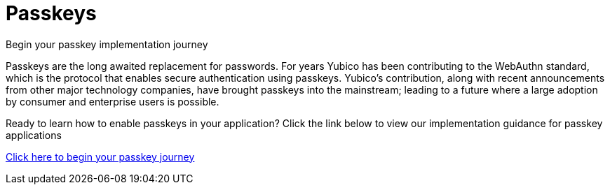= Passkeys
:description: Begin your passkey implementation journey
:keywords: passkey, passkeys, developer, high assurance, FIDO2, CTAP, WebAuthn

Begin your passkey implementation journey

Passkeys are the long awaited replacement for passwords. For years Yubico has been contributing to the WebAuthn standard, which is the protocol that enables secure authentication using passkeys. Yubico’s contribution, along with recent announcements from other major technology companies, have brought passkeys into the mainstream; leading to a future where a large adoption by consumer and enterprise users is possible.

Ready to learn how to enable passkeys in your application? Click the link below to view our implementation guidance for passkey applications

link:/Passkeys[Click here to begin your passkey journey]

